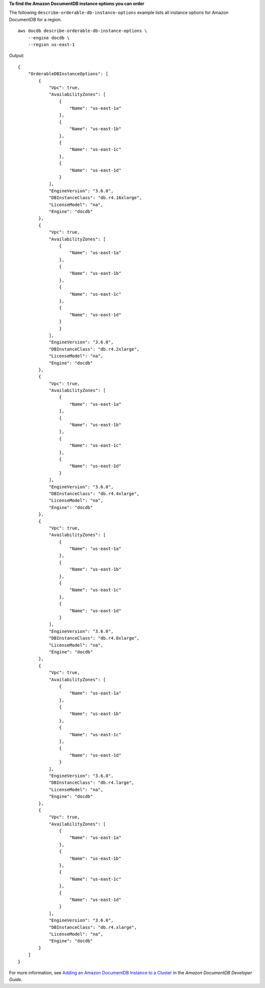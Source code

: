 **To find the Amazon DocumentDB instance options you can order**

The following ``describe-orderable-db-instance-options`` example lists all instance options for Amazon DocumentDB for a region. ::

    aws docdb describe-orderable-db-instance-options \
        --engine docdb \
        --region us-east-1

Output::

    {
        "OrderableDBInstanceOptions": [
            {
                "Vpc": true,
                "AvailabilityZones": [
                    {
                        "Name": "us-east-1a"
                    },
                    {
                        "Name": "us-east-1b"
                    },
                    {
                        "Name": "us-east-1c"
                    },
                    {
                        "Name": "us-east-1d"
                    }
                ],
                "EngineVersion": "3.6.0",
                "DBInstanceClass": "db.r4.16xlarge",
                "LicenseModel": "na",
                "Engine": "docdb"
            },
            {
                "Vpc": true,
                "AvailabilityZones": [
                    {
                        "Name": "us-east-1a"
                    },
                    {
                        "Name": "us-east-1b"
                    },
                    {
                        "Name": "us-east-1c"
                    },
                    {
                        "Name": "us-east-1d"
                    }
                    }
                ],
                "EngineVersion": "3.6.0",
                "DBInstanceClass": "db.r4.2xlarge",
                "LicenseModel": "na",
                "Engine": "docdb"
            },
            {
                "Vpc": true,
                "AvailabilityZones": [
                    {
                        "Name": "us-east-1a"
                    },
                    {
                        "Name": "us-east-1b"
                    },
                    {
                        "Name": "us-east-1c"
                    },
                    {
                        "Name": "us-east-1d"
                    }
                ],
                "EngineVersion": "3.6.0",
                "DBInstanceClass": "db.r4.4xlarge",
                "LicenseModel": "na",
                "Engine": "docdb"
            },
            {
                "Vpc": true,
                "AvailabilityZones": [
                    {
                        "Name": "us-east-1a"
                    },
                    {
                        "Name": "us-east-1b"
                    },
                    {
                        "Name": "us-east-1c"
                    },
                    {
                        "Name": "us-east-1d"
                    }
                ],
                "EngineVersion": "3.6.0",
                "DBInstanceClass": "db.r4.8xlarge",
                "LicenseModel": "na",
                "Engine": "docdb"
            },
            {
                "Vpc": true,
                "AvailabilityZones": [
                    {
                        "Name": "us-east-1a"
                    },
                    {
                        "Name": "us-east-1b"
                    },
                    {
                        "Name": "us-east-1c"
                    },
                    {
                        "Name": "us-east-1d"
                    }
                ],
                "EngineVersion": "3.6.0",
                "DBInstanceClass": "db.r4.large",
                "LicenseModel": "na",
                "Engine": "docdb"
            },
            {
                "Vpc": true,
                "AvailabilityZones": [
                    {
                        "Name": "us-east-1a"
                    },
                    {
                        "Name": "us-east-1b"
                    },
                    {
                        "Name": "us-east-1c"
                    },
                    {
                        "Name": "us-east-1d"
                    }
                ],
                "EngineVersion": "3.6.0",
                "DBInstanceClass": "db.r4.xlarge",
                "LicenseModel": "na",
                "Engine": "docdb"
            }
        ]
    }


For more information, see `Adding an Amazon DocumentDB Instance to a Cluster <https://docs.aws.amazon.com/documentdb/latest/developerguide/db-instance-add.html>`__ in the *Amazon DocumentDB Developer Guide*.
